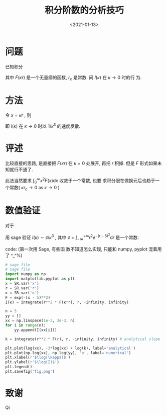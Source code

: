 #+TITLE: 积分阶数的分析技巧
#+DATE: <2021-01-13>
#+CATEGORIES: 专业笔记
#+TAGS: 奇技淫巧
#+HTML: <!-- toc -->
#+HTML: <!-- more -->

* 问题
已知积分 
\begin{align}
  I(\kappa) = \int_{r_c}^{\infty} r^2 F(\kappa r) \mathrm{d}r
\end{align}
其中 $F(\kappa r)$ 是一个无量纲的函数, $r_c$ 是常数. 问 $I(\kappa)$ 在 $\kappa \to 0$ 时的行
为.

* 方法

令 $x = \kappa r$ , 则 
\begin{align}
  I = \frac{1}{\kappa^3}\int_{\kappa r_c} ^{\infty} x^2 F(x) \mathrm{d}x 
   \sim \frac{1}{\kappa^3} \int_0^{\infty} x^2 F(x) \mathrm{d}x 
   = \frac{\sharp}{\kappa^3} \quad \mathrm{as} \quad \kappa \to 0
\end{align}
即 $I(\kappa)$ 在 $\kappa \to 0$ 时以 $1/\kappa^3$ 的速度发散.

* 评述

比较直接的思路, 是直接把 $F(\kappa r)$ 在 $\kappa = 0$ 处展开, 再把 $r$ 积掉. 但是 $F$
形式如果未知就行不通了. 

此法当然要求 $\int_0^{\infty} x^2 F(x) \mathrm{d}x$ 收敛于一个常数, 也要
求积分限在做换元后也趋于一个常数( $\kappa r_c \to 0$ as $\kappa\to 0$ )

* 数值验证

对于 
\begin{align}
  I(\kappa) = \int_{ - \infty}^{ + \infty} r^{2} e^{ - (\kappa r - 5)^2} \mathrm{d}r
\end{align}
用 sage 验证 $I(\kappa) \sim \sharp/\kappa^3$ , 其中 $\sharp = \int_{ - \infty}^{ + \infty} r^{2} e^{ - (r - 5)^2}
\mathrm{d}r$ 是一个常数:

[[file:./2021-01-13-physics-order_analysis/fig.png]]
code: (第一次用 Sage, 有些函
数不知道怎么实现, 只能和 numpy, pyplot 混着用了 ^_^%)
#+begin_src python
# sage file
# sage file
import numpy as np
import matplotlib.pyplot as plt
x = SR.var('x')
r = SR.var('r')
κ = SR.var('κ')
F = exp(-(x - 5)**2)
I(κ) = integrate(r**2 * F(κ*r), r, -infinity, infinity)

n = 5
yy = []
xx = np.linspace(1e-3, 3e-3, n)
for i in range(n):
    yy.append(I(xx[i]))

k = integrate(r**2 * F(r), r, -infinity, infinity) # analytical slope

plt.plot(log(xx), -3*log(xx) + log(k), label='analytical')
plt.plot(np.log(xx), np.log(yy), 'o', label='numerical')
plt.xlabel(r'$\log(\kappa)$')
plt.ylabel(r'$\log(I)$')
plt.legend()
plt.savefig('fig.png')
#+end_src

* 致谢

Qi
